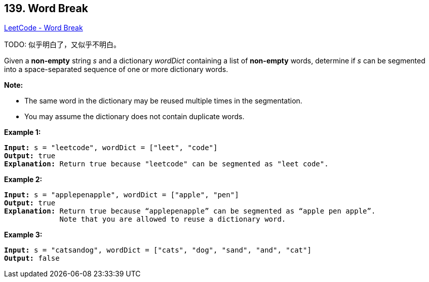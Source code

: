 == 139. Word Break

https://leetcode.com/problems/word-break/[LeetCode - Word Break]

TODO: 似乎明白了，又似乎不明白。

Given a *non-empty* string _s_ and a dictionary _wordDict_ containing a list of *non-empty* words, determine if _s_ can be segmented into a space-separated sequence of one or more dictionary words.

*Note:*


* The same word in the dictionary may be reused multiple times in the segmentation.
* You may assume the dictionary does not contain duplicate words.


*Example 1:*

[subs="verbatim,quotes,macros"]
----
*Input:* s = "leetcode", wordDict = ["leet", "code"]
*Output:* true
*Explanation:* Return true because `"leetcode"` can be segmented as `"leet code"`.
----

*Example 2:*

[subs="verbatim,quotes,macros"]
----
*Input:* s = "applepenapple", wordDict = ["apple", "pen"]
*Output:* true
*Explanation:* Return true because `"`applepenapple`"` can be segmented as `"`apple pen apple`"`.
             Note that you are allowed to reuse a dictionary word.
----

*Example 3:*

[subs="verbatim,quotes,macros"]
----
*Input:* s = "catsandog", wordDict = ["cats", "dog", "sand", "and", "cat"]
*Output:* false
----

